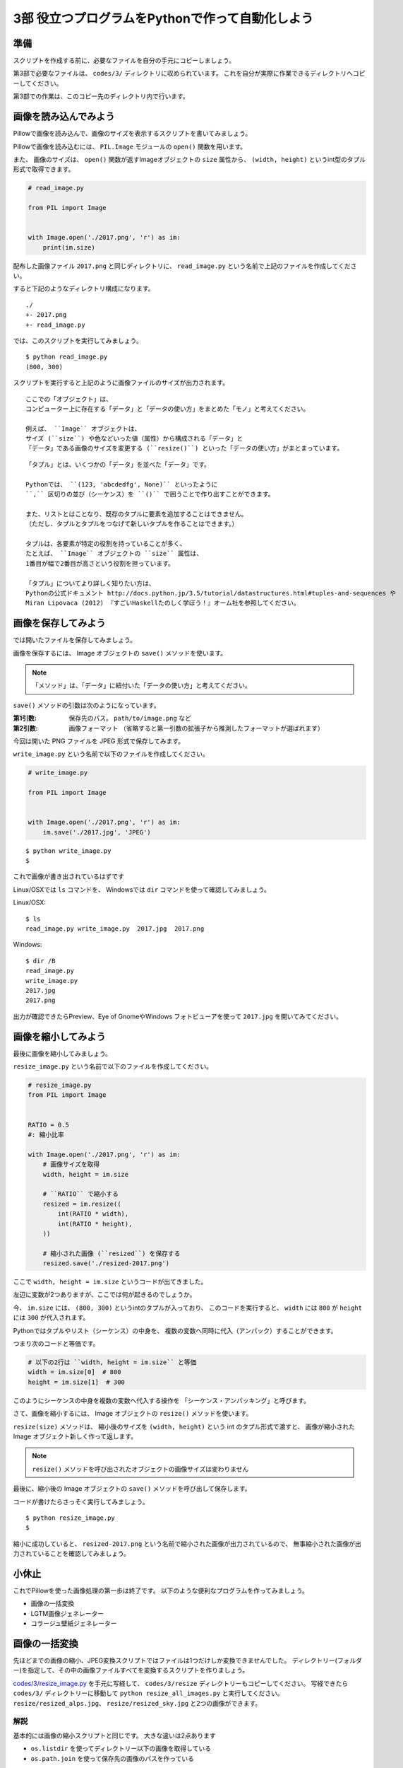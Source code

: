 ========================================
3部 役立つプログラムをPythonで作って自動化しよう
========================================

準備
====

スクリプトを作成する前に、必要なファイルを自分の手元にコピーしましょう。

第3部で必要なファイルは、 ``codes/3/`` ディレクトリに収められています。
これを自分が実際に作業できるディレクトリへコピーしてください。

第3部での作業は、このコピー先のディレクトリ内で行います。

画像を読み込んでみよう
======================

Pillowで画像を読み込んで、画像のサイズを表示するスクリプトを書いてみましょう。

Pillowで画像を読み込むには、
``PIL.Image`` モジュールの ``open()`` 関数を用います。

また、 画像のサイズは、
``open()`` 関数が返すImageオブジェクトの ``size`` 属性から、
``(width, height)`` というint型のタプル形式で取得できます。


.. code-block:: python

  # read_image.py

  from PIL import Image


  with Image.open('./2017.png', 'r') as im:
      print(im.size)

配布した画像ファイル ``2017.png`` と同じディレクトリに、
``read_image.py`` という名前で上記のファイルを作成してください。

すると下記のようなディレクトリ構成になります。

::

  ./
  +- 2017.png
  +- read_image.py

では、このスクリプトを実行してみましょう。

::

  $ python read_image.py
  (800, 300)

スクリプトを実行すると上記のように画像ファイルのサイズが出力されます。

::

  ここでの「オブジェクト」は、
  コンピューター上に存在する「データ」と「データの使い方」をまとめた「モノ」と考えてください。

  例えば、 ``Image`` オブジェクトは、
  サイズ (``size``) や色などいった値（属性）から構成される「データ」と
  「データ」である画像のサイズを変更する (``resize()``) といった「データの使い方」がまとまっています。

::

  「タプル」とは、いくつかの「データ」を並べた「データ」です。

  Pythonでは、 ``(123, 'abcdedfg', None)`` といったように
  ``,`` 区切りの並び（シーケンス）を ``()`` で囲うことで作り出すことができます。

  また、リストとはことなり、既存のタプルに要素を追加することはできません。
  （ただし、タプルとタプルをつなげて新しいタプルを作ることはできます。）

  タプルは、各要素が特定の役割を持っていることが多く、
  たとえば、 ``Image`` オブジェクトの ``size`` 属性は、
  1番目が幅で2番目が高さという役割を担っています。

  「タプル」についてより詳しく知りたい方は、
  Pythonの公式ドキュメント http://docs.python.jp/3.5/tutorial/datastructures.html#tuples-and-sequences や
  Miran Lipovaca (2012) 『すごいHaskellたのしく学ぼう！』オーム社を参照してください。

画像を保存してみよう
=====================

では開いたファイルを保存してみましょう。

画像を保存するには、 Image オブジェクトの ``save()`` メソッドを使います。

.. note::

  「メソッド」は、「データ」に紐付いた「データの使い方」と考えてください。

``save()`` メソッドの引数は次のようになっています。

:第1引数:
    保存先のパス。 ``path/to/image.png`` など
:第2引数:
    画像フォーマット
    （省略すると第一引数の拡張子から推測したフォーマットが選ばれます）

今回は開いた PNG ファイルを JPEG 形式で保存してみます。

``write_image.py`` という名前で以下のファイルを作成してください。

.. code-block:: python

  # write_image.py

  from PIL import Image


  with Image.open('./2017.png', 'r') as im:
      im.save('./2017.jpg', 'JPEG')

::

  $ python write_image.py
  $

これで画像が書き出されているはずです

Linux/OSXでは ``ls`` コマンドを、
Windowsでは ``dir`` コマンドを使って確認してみましょう。

Linux/OSX::

  $ ls
  read_image.py write_image.py  2017.jpg  2017.png

Windows::

  $ dir /B
  read_image.py
  write_image.py
  2017.jpg
  2017.png

出力が確認できたらPreview、Eye of GnomeやWindows フォトビューアを使って
``2017.jpg`` を開いてみてください。

画像を縮小してみよう
====================

最後に画像を縮小してみましょう。

``resize_image.py`` という名前で以下のファイルを作成してください。

.. code-block:: python

  # resize_image.py
  from PIL import Image


  RATIO = 0.5
  #: 縮小比率

  with Image.open('./2017.png', 'r') as im:
      # 画像サイズを取得
      width, height = im.size

      # ``RATIO`` で縮小する
      resized = im.resize((
          int(RATIO * width),
          int(RATIO * height),
      ))

      # 縮小された画像 (``resized``) を保存する
      resized.save('./resized-2017.png')

ここで ``width, height = im.size`` というコードが出てきました。

左辺に変数が2つありますが、ここでは何が起きるのでしょうか。

今、 ``im.size`` には、 ``(800, 300)`` というintのタプルが入っており、
このコードを実行すると、 ``width`` には ``800`` が ``height`` には ``300`` が代入されます。

Pythonではタプルやリスト（シーケンス）の中身を、
複数の変数へ同時に代入（アンパック）することができます。

つまり次のコードと等価です。

.. code-block:: python

  # 以下の2行は ``width, height = im.size`` と等価
  width = im.size[0]  # 800
  height = im.size[1]  # 300

このようにシーケンスの中身を複数の変数へ代入する操作を
「シーケンス・アンパッキング」と呼びます。

さて、画像を縮小するには、 Image オブジェクトの ``resize()`` メソッドを使います。

``resize(size)`` メソッドは、
縮小後のサイズを ``(width, height)`` という int のタプル形式で渡すと、
画像が縮小された Image オブジェクト新しく作って返します。

.. note:: ``resize()`` メソッドを呼び出されたオブジェクトの画像サイズは変わりません

最後に、縮小後の Image オブジェクトの ``save()`` メソッドを呼び出して保存します。

コードが書けたらさっそく実行してみましょう。

::

  $ python resize_image.py
  $


縮小に成功していると、 ``resized-2017.png`` という名前で縮小された画像が出力されているので、
無事縮小された画像が出力されていることを確認してみましょう。

.. Handbook のリンクあるとあとで便利かな
.. https://pillow.readthedocs.io/en/3.3.x/handbook/index.html

小休止
========

これでPillowを使った画像処理の第一歩は終了です。
以下のような便利なプログラムを作ってみましょう。


* 画像の一括変換
* LGTM画像ジェネレーター
* コラージュ壁紙ジェネレーター

画像の一括変換
===============

先ほどまでの画像の縮小、JPEG変換スクリプトではファイルは1つだけしか変換できませんでした。
ディレクトリー(フォルダー)を指定して、その中の画像ファイルすべてを変換するスクリプトを作りましょう。

`codes/3/resize_image.py <codes/3/resize_all_images.py>`_ を手元に写経して、 ``codes/3/resize`` ディレクトリーもコピーしてください。
写経できたら ``codes/3/`` ディレクトリーに移動して ``python resize_all_images.py`` と実行してください。
``resize/resized_alps.jpg``、 ``resize/resized_sky.jpg`` と2つの画像ができます。

解説
-----

基本的には画像の縮小スクリプトと同じです。
大きな違いは2点あります

* ``os.listdir`` を使ってディレクトリー以下の画像を取得している
* ``os.path.join`` を使って保存先の画像のパスを作っている

``os.listdir`` の使い方は1部で学んだことと同じです。

LGTM画像ジェネレーター
======================

LGTMはLooks Good To Meの略で、コードレビューの際に「良いね！」「(リリースしても)大丈夫そう」という意味で使うスラングです。
単に文字で「LGTM」とコメントするのは少しツマラナイので、それっぽい(例えばサムズアップしてる)画像に「LGTM」と文字を挿入して画像で返信しましょう。

`codes/3/lgtm.py <codes/3/lgtm.py>`_ を手元に写経してください。
写経できたら ``codes/3`` ディレクトリーに移動して ``python lgtm.py`` と実行してください。

WindowsやLinuxの方は ``ImageFont.truetype('Helvetica', ...`` のフォント指定を好きなフォントに変えてください。

* Windows: `Arial`

解説
-----

``Pillow`` で何か2次元上の絵を書く場合は `ImageDraw <http://pillow.readthedocs.io/en/3.1.x/reference/ImageDraw.html>`_ を使います。
今回は文字を書きたかったので ``Draw.text`` を使っています。
`公式ドキュメントの例 <http://pillow.readthedocs.io/en/3.1.x/reference/ImageDraw.html#example-draw-partial-opacity-text>`_ も参考になります。

``ImageDraw`` を使えば他にも線を引いたり四角を書いたりできます。
詳しくは `ImageDrawの公式ドキュメント <http://pillow.readthedocs.io/en/3.1.x/reference/ImageDraw.html>`_ を参考にしてください。

コラージュ壁紙ジェネレーター
===============================

画像をいくつか合成してコラージュ画像を作ってみましょう。
例えばお気に入りの旅行の写真を4枚用意して、2 x 2 にマス目状に並べて壁紙にするようなスクリプトです。

`codes/3/collage.py <codes/3/collage.py>`_ を手元に写経してください。
写経できたら ``codes/3`` ディレクトリーに移動して ``python collage.py`` と実行してください。

.. note::

    このスクリプトは数十個の素材画像やアイコン画像を1つの画像にまとめておくのにも使えます。
    ゲーム、Web開発中にも使えます。

解説
--------

少しスクリプトは複雑なので、1つ1つ見ていきましょう。

1. ``target_image_paths`` を作る

  * ``os.listdir`` を使って、コラージュ元画像のディレクトリー ``TARGET`` 内の画像へのパスを作っています。
  * ``["./collage/alps.jpg", "./collage/sky.jpg"...]`` のようなリストになります

2. 空の画像 ``collage_im`` を作る

  * 作りたいコラージュ画像のサイズで空の画像を作っています
  * 第一引数 ``'RGB'`` はモードの指定で、3色8ビットで色を表す指定をしています。
    詳しくは `モードの説明 <http://pillow.readthedocs.io/en/3.1.x/handbook/concepts.html#modes>`_ を参照してください。

3. マスごとにループ

  * 各マスの左上の位置を ``grid_x`` と ``grid_y`` で表しています
  * ``(grid_x, grid_y)`` の値は順に (0, 0), (0, 450), (800, 0) (800, 450) になります
  * ``range(0, 1600, 800)`` は ``0`` ``800`` を順に返します
  * 「0から始まって、1600まで、800ずつ増やして返す」という意味です

4. 先ほど作った ``target_image_paths`` から順に画像を読み込み
5. コラージュの各マスのサイズに画像をリサイズ
6. ``collage_im.paste(resized, ...)`` で画像を埋め込み

  * ``.paste()`` は画像と左上の位置を受け取ります。 ``resized`` と ``(grid_x, grid_y)`` を渡しています

7. 作ったコラージュ画像を保存

以上です。
処理としては複雑に見えますが、順に追って見ていけば理解できると思います。

チャレンジ 1
------------

ループの処理をより見やすくしたバージョンを ``collage_2.py`` として用意してみました。
内容はけっこう難しいですがトライしてみましょう。写経してみて、やっていることを理解してみましょう

  * `itertools.product <http://docs.python.jp/3.5/library/itertools.html#itertools.product>`_ は「組み合わせ」を作る関数です
  * `zip <http://docs.python.jp/3.5/library/functions.html#zip>`_ は複数のリストを1つにまとめるものです。
    ``zip([1, 2, 3], ["one", "two", "three"])`` は ``[(1, "one"), (2, "two"), (3, "three")]`` になります。

チャレンジ 2
------------

今の ``collage.py`` では画像の数がコラージュ中のマスの数より多くある必要があります。
画像が少ない場合は始めの1から繰り返すようにスクリプトを改良してみましょう。

.. list-table::
   * - 1
     - 2
   * - 3
     - 1

画像の順番はこんなかんじです。
